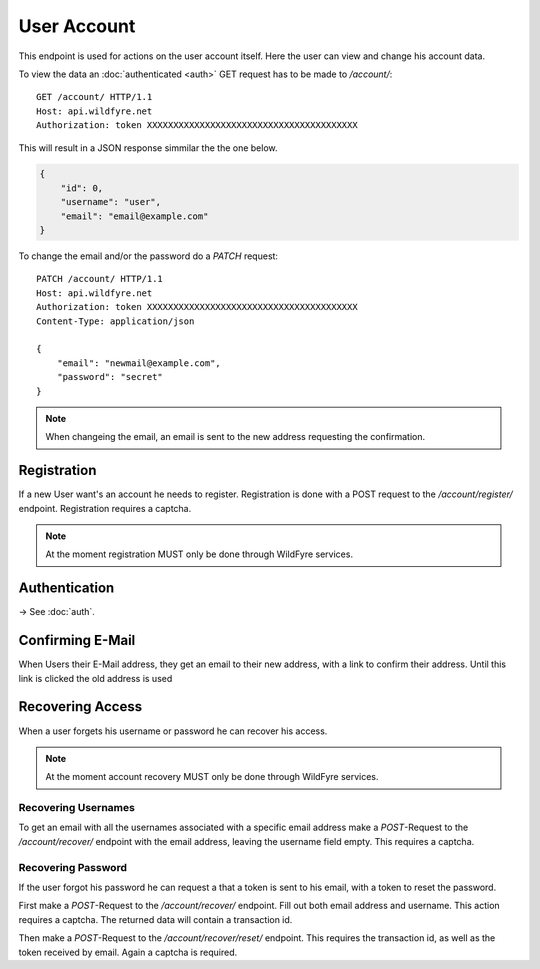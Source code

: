 ============
User Account
============

This endpoint is used for actions on the user account itself.
Here the user can view and change his account data.

To view the data an :doc:`authenticated <auth>` GET request has to be made to
`/account/`::

    GET /account/ HTTP/1.1
    Host: api.wildfyre.net
    Authorization: token XXXXXXXXXXXXXXXXXXXXXXXXXXXXXXXXXXXXXXXX

This will result in a JSON response simmilar the the one below.

.. code-block:: json

    {
        "id": 0,
        "username": "user",
        "email": "email@example.com"
    }

To change the email and/or the password do a `PATCH` request::

    PATCH /account/ HTTP/1.1
    Host: api.wildfyre.net
    Authorization: token XXXXXXXXXXXXXXXXXXXXXXXXXXXXXXXXXXXXXXXX
    Content-Type: application/json

    {
        "email": "newmail@example.com",
        "password": "secret"
    }

.. note::
    When changeing the email,
    an email is sent to the new address requesting the confirmation.


Registration
============

If a new User want's an account he needs to register.
Registration is done with a POST request to the `/account/register/` endpoint.
Registration requires a captcha.

.. note::
  At the moment registration MUST only be done through WildFyre services.


Authentication
==============

-> See :doc:`auth`.


Confirming E-Mail
=================

When Users their E-Mail address, they get an email to their new address,
with a link to confirm their address.
Until this link is clicked the old address is used


Recovering Access
=================

When a user forgets his username or password he can recover his access.

.. note::
  At the moment account recovery MUST only be done through WildFyre services.


Recovering Usernames
--------------------

To get an email with all the usernames associated with a specific email address
make a `POST`-Request to the `/account/recover/` endpoint
with the email address, leaving the username field empty.
This requires a captcha.


Recovering Password
-------------------

If the user forgot his password he can request a that a token is sent to his
email, with a token to reset the password.

First make a `POST`-Request to the `/account/recover/` endpoint.
Fill out both email address and username. This action requires a captcha.
The returned data will contain a transaction id.

Then make a `POST`-Request to the `/account/recover/reset/` endpoint.
This requires the transaction id, as well as the token received by email.
Again a captcha is required.
